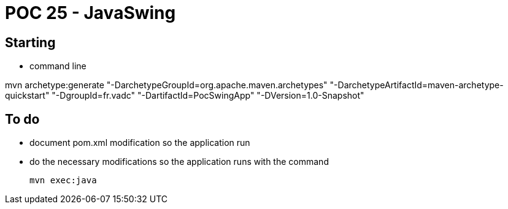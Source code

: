 # POC 25 - JavaSwing 

## Starting

* command line

mvn archetype:generate "-DarchetypeGroupId=org.apache.maven.archetypes" "-DarchetypeArtifactId=maven-archetype-quickstart" "-DgroupId=fr.vadc" "-DartifactId=PocSwingApp" "-DVersion=1.0-Snapshot"


## To do

* document pom.xml modification so the application run

* do the necessary modifications so the application runs with the command

   mvn exec:java